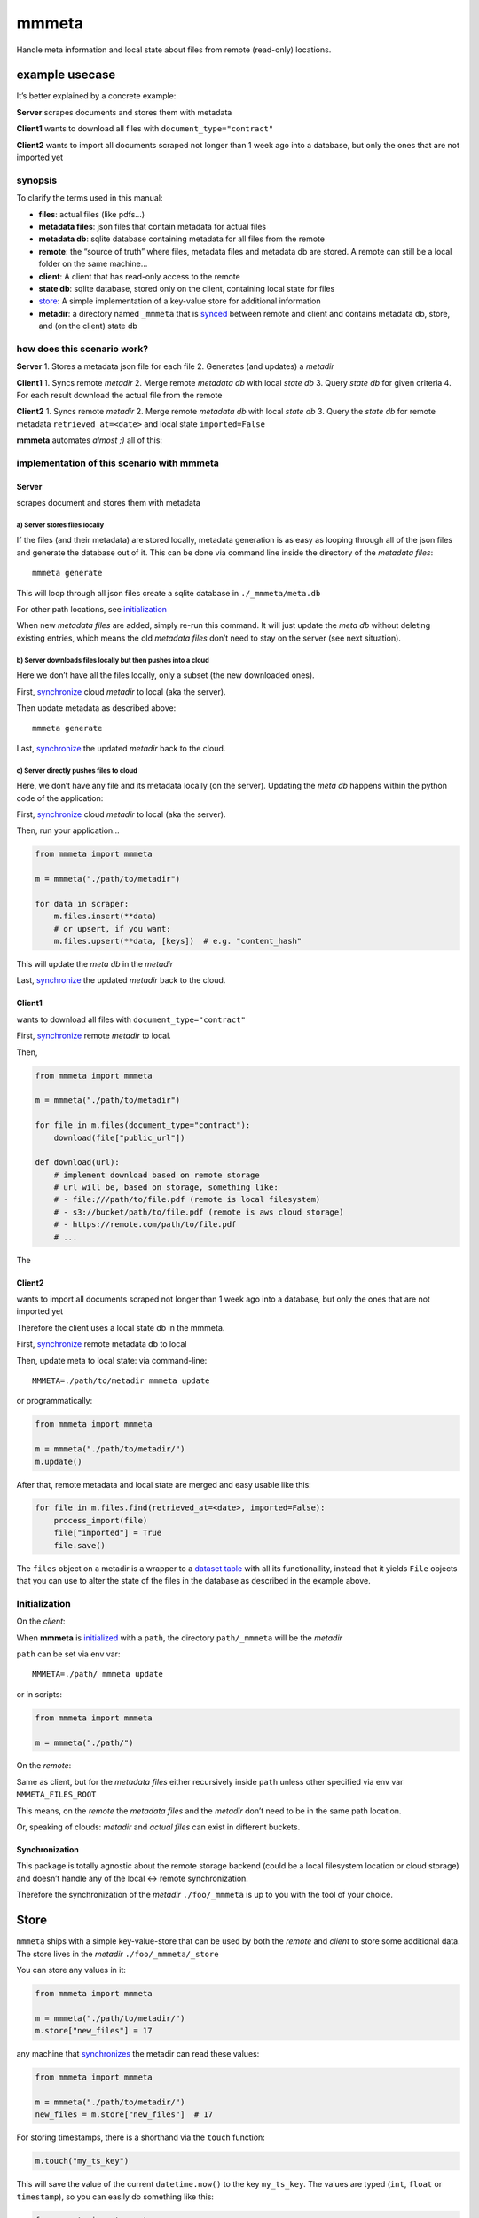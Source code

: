mmmeta
======

Handle meta information and local state about files from remote
(read-only) locations.

example usecase
---------------

It’s better explained by a concrete example:

**Server** scrapes documents and stores them with metadata

**Client1** wants to download all files with
``document_type="contract"``

**Client2** wants to import all documents scraped not longer than 1 week
ago into a database, but only the ones that are not imported yet

synopsis
~~~~~~~~

To clarify the terms used in this manual:

-  **files**: actual files (like pdfs…)
-  **metadata files**: json files that contain metadata for actual files
-  **metadata db**: sqlite database containing metadata for all files
   from the remote
-  **remote**: the “source of truth” where files, metadata files and
   metadata db are stored. A remote can still be a local folder on the
   same machine…
-  **client**: A client that has read-only access to the remote
-  **state db**: sqlite database, stored only on the client, containing
   local state for files
-  `store <#store>`__: A simple implementation of a key-value store for
   additional information
-  **metadir**: a directory named ``_mmmeta`` that is
   `synced <#synchronization>`__ between remote and client and contains
   metadata db, store, and (on the client) state db

how does this scenario work?
~~~~~~~~~~~~~~~~~~~~~~~~~~~~

**Server** 1. Stores a metadata json file for each file 2. Generates
(and updates) a *metadir*

**Client1** 1. Syncs remote *metadir* 2. Merge remote *metadata db* with
local *state db* 3. Query *state db* for given criteria 4. For each
result download the actual file from the remote

**Client2** 1. Syncs remote *metadir* 2. Merge remote *metadata db* with
local *state db* 3. Query the *state db* for remote metadata
``retrieved_at=<date>`` and local state ``imported=False``

**mmmeta** automates *almost ;)* all of this:

implementation of this scenario with mmmeta
~~~~~~~~~~~~~~~~~~~~~~~~~~~~~~~~~~~~~~~~~~~

Server
^^^^^^

scrapes document and stores them with metadata

a) Server stores files locally
''''''''''''''''''''''''''''''

If the files (and their metadata) are stored locally, metadata
generation is as easy as looping through all of the json files and
generate the database out of it. This can be done via command line
inside the directory of the *metadata files*:

::

   mmmeta generate

This will loop through all json files create a sqlite database in
``./_mmmeta/meta.db``

For other path locations, see `initialization <#initialization>`__

When new *metadata files* are added, simply re-run this command. It will
just update the *meta db* without deleting existing entries, which means
the old *metadata files* don’t need to stay on the server (see next
situation).

b) Server downloads files locally but then pushes into a cloud
''''''''''''''''''''''''''''''''''''''''''''''''''''''''''''''

Here we don’t have all the files locally, only a subset (the new
downloaded ones).

First, `synchronize <#synchronization>`__ cloud *metadir* to local (aka
the server).

Then update metadata as described above:

::

   mmmeta generate

Last, `synchronize <#synchronization>`__ the updated *metadir* back to
the cloud.

c) Server directly pushes files to cloud
''''''''''''''''''''''''''''''''''''''''

Here, we don’t have any file and its metadata locally (on the server).
Updating the *meta db* happens within the python code of the
application:

First, `synchronize <#synchronization>`__ cloud *metadir* to local (aka
the server).

Then, run your application…

.. code:: python

   from mmmeta import mmmeta

   m = mmmeta("./path/to/metadir")

   for data in scraper:
       m.files.insert(**data)
       # or upsert, if you want:
       m.files.upsert(**data, [keys])  # e.g. "content_hash"

This will update the *meta db* in the *metadir*

Last, `synchronize <#synchronization>`__ the updated *metadir* back to
the cloud.

Client1
^^^^^^^

wants to download all files with ``document_type="contract"``

First, `synchronize <#synchronization>`__ remote *metadir* to local.

Then,

.. code:: python

   from mmmeta import mmmeta

   m = mmmeta("./path/to/metadir")

   for file in m.files(document_type="contract"):
       download(file["public_url"])

   def download(url):
       # implement download based on remote storage
       # url will be, based on storage, something like:
       # - file:///path/to/file.pdf (remote is local filesystem)
       # - s3://bucket/path/to/file.pdf (remote is aws cloud storage)
       # - https://remote.com/path/to/file.pdf
       # ...

The

Client2
^^^^^^^

wants to import all documents scraped not longer than 1 week ago into a
database, but only the ones that are not imported yet

Therefore the client uses a local state db in the mmmeta.

First, `synchronize <#synchronization>`__ remote metadata db to local

Then, update meta to local state: via command-line:

::

   MMMETA=./path/to/metadir mmmeta update

or programmatically:

.. code:: python

   from mmmeta import mmmeta

   m = mmmeta("./path/to/metadir/")
   m.update()

After that, remote metadata and local state are merged and easy usable
like this:

.. code:: python

   for file in m.files.find(retrieved_at=<date>, imported=False):
       process_import(file)
       file["imported"] = True
       file.save()

The ``files`` object on a metadir is a wrapper to a `dataset
table <https://dataset.readthedocs.io/en/latest/api.html#table>`__ with
all its functionallity, instead that it yields ``File`` objects that you
can use to alter the state of the files in the database as described in
the example above.

Initialization
~~~~~~~~~~~~~~

On the *client*:

When **mmmeta** is `initialized <#initialization>`__ with a ``path``,
the directory ``path/_mmmeta`` will be the *metadir*

``path`` can be set via env var:

::

   MMMETA=./path/ mmmeta update

or in scripts:

.. code:: python

   from mmmeta import mmmeta

   m = mmmeta("./path/")

On the *remote*:

Same as client, but for the *metadata files* either recursively inside
``path`` unless other specified via env var ``MMMETA_FILES_ROOT``

This means, on the *remote* the *metadata files* and the *metadir* don’t
need to be in the same path location.

Or, speaking of clouds: *metadir* and *actual files* can exist in
different buckets.

Synchronization
^^^^^^^^^^^^^^^

This package is totally agnostic about the remote storage backend (could
be a local filesystem location or cloud storage) and doesn’t handle any
of the local <-> remote synchronization.

Therefore the synchronization of the *metadir* ``./foo/_mmmeta`` is up
to you with the tool of your choice.

Store
-----

``mmmeta`` ships with a simple key-value-store that can be used by both
the *remote* and *client* to store some additional data. The store lives
in the *metadir* ``./foo/_mmmeta/_store``

You can store any values in it:

.. code:: python

   from mmmeta import mmmeta

   m = mmmeta("./path/to/metadir/")
   m.store["new_files"] = 17

any machine that `synchronizes <#synchronization>`__ the metadir can
read these values:

.. code:: python

   from mmmeta import mmmeta

   m = mmmeta("./path/to/metadir/")
   new_files = m.store["new_files"]  # 17

For storing timestamps, there is a shorthand via the ``touch`` function:

.. code:: python

   m.touch("my_ts_key")

This will save the value of the current ``datetime.now()`` to the key
``my_ts_key``. The values are typed (``int``, ``float`` or
``timestamp``), so you can easily do something like this:

.. code:: python

   from mmmeta import mmmeta

   m = mmmeta("./path/to/metadir/")

   if m.store["remote_last_updated"] > m.store["local_last_updated"]:
       # run scraper

Installation
------------

Requires python3. Virtualenv use recommended.

Additional dependencies will be installed automatically:

::

   pip install mmmeta

After this, you should be able to execute in your terminal:

::

   mmmeta --help

You should as well be able to import it in your python scripts:

.. code:: python

   from mmmeta import mmmeta

cli
---

.. code:: bash

   Usage: mmmeta [OPTIONS] COMMAND [ARGS]...

   Options:
     --metadir TEXT     Base path for reading meta info and storing state
                        [default: <current/working/dir>]
     --files-root TEXT  Base path for actual files to generate metadir from
                        [default: <current/working/dir>]
     --help             Show this message and exit.

   Commands:
     generate
     inspect
     update

developement
------------

Install testing requirements:

::

   make install

Test:

::

   make test
